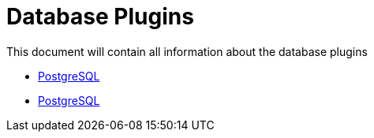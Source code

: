 [[database-plugins]]
= Database Plugins

This document will contain all information about the database plugins

* link:./database/postgresql.adoc[PostgreSQL]
* xref:database/postgresql.adoc[PostgreSQL]